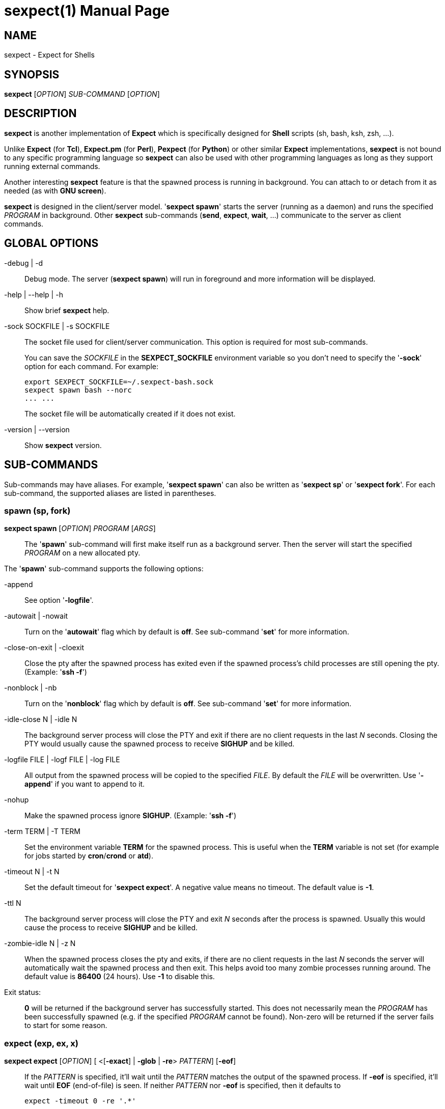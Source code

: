 = sexpect(1)
:doctype: manpage
:sexpect-version: 2.3.4
:man manual: sexpect manual
:man source: sexpect {sexpect-version}
:page-layout: base

== NAME

sexpect - Expect for Shells

== SYNOPSIS

*sexpect* [_OPTION_] _SUB-COMMAND_ [_OPTION_]

== DESCRIPTION

*sexpect* is another implementation of *Expect* which is specifically
designed for *Shell* scripts (sh, bash, ksh, zsh, ...).

Unlike *Expect* (for *Tcl*), *Expect.pm* (for *Perl*), *Pexpect* (for
*Python*) or other similar
*Expect* implementations, *sexpect* is not bound to any specific programming
language so *sexpect* can also be used with other programming languages as
long as they support running external commands.

Another interesting *sexpect* feature is that the spawned  process is
running in background.
You can attach to or detach from it as needed (as with *GNU screen*).

*sexpect* is designed in the client/server model.
'*sexpect spawn*' starts the server (running as a daemon) and runs the
specified _PROGRAM_ in background.
Other *sexpect* sub-commands (*send*, *expect*, *wait*, ...) communicate to the
server as client commands.

== GLOBAL OPTIONS

-debug | -d::
    Debug mode. The server (*sexpect spawn*) will run in foreground and more
    information will be displayed.

-help | --help | -h::
    Show brief *sexpect* help.

-sock SOCKFILE | -s SOCKFILE::
    The socket file used for client/server communication.
    This option is required for most sub-commands.
+
You can save the _SOCKFILE_ in the *SEXPECT_SOCKFILE* environment variable so
you don't need to specify the '*-sock*' option for each command.
For example:

    export SEXPECT_SOCKFILE=~/.sexpect-bash.sock
    sexpect spawn bash --norc
    ... ...
+
The socket file will be automatically created if it does not exist.

-version | --version::
    Show *sexpect* version.

== SUB-COMMANDS

Sub-commands may have aliases. For example, '*sexpect spawn*' can also be
written as '*sexpect sp*' or '*sexpect fork*'.
For each sub-command, the supported aliases are listed in parentheses.

=== spawn (sp, fork)

*sexpect spawn* [_OPTION_] _PROGRAM_ [_ARGS_]::

    The '*spawn*' sub-command will first make itself run as a background
    server.
    Then the server will start the specified _PROGRAM_ on a new allocated pty.

The '*spawn*' sub-command supports the following options:

-append::
    See option '*-logfile*'.

-autowait | -nowait::
    Turn on the '*autowait*' flag which by default is *off*.
    See sub-command '*set*' for more information.

-close-on-exit | -cloexit::
    Close the pty after the spawned process has exited even if the spawned
    process's child processes are still opening the pty. (Example: '*ssh -f*')

-nonblock | -nb::
    Turn on the '*nonblock*' flag which by default is *off*.
    See sub-command '*set*' for more information.

-idle-close N | -idle N::
    The background server process will close the PTY and exit if there are
    no client requests in the last _N_ seconds.
    Closing the PTY would usually cause the spawned process to receive
    *SIGHUP* and be killed.

-logfile FILE | -logf FILE | -log FILE::
    All output from the spawned process will be copied to the specified
    _FILE_.
    By default the _FILE_ will be overwritten.
    Use '*-append*' if you want to append to it.

-nohup::
    Make the spawned process ignore *SIGHUP*. (Example: '*ssh -f*')

-term TERM | -T TERM::
    Set the environment variable *TERM* for the spawned process.
    This is useful when the *TERM* variable is not set (for example for jobs
    started by *cron*/*crond* or *atd*).

-timeout N | -t N::
    Set the default timeout for '*sexpect expect*'.
    A negative value means no timeout.
    The default value is *-1*.

-ttl N::
    The background server process will close the PTY and exit _N_ seconds
    after the process is spawned.
    Usually this would cause the process to receive *SIGHUP* and be killed.

-zombie-idle N | -z N::
    When the spawned process closes the pty and exits, if there are
    no client requests in the last _N_ seconds the server will automatically
    wait the spawned process and then exit. This helps avoid too many zombie
    processes running around.
    The default value is *86400* (24 hours). Use *-1* to disable this.

Exit status: ::
    *0* will be returned if the background server has successfully started.
    This does not necessarily mean the _PROGRAM_ has been successfully 
    spawned (e.g. if the specified _PROGRAM_ cannot be found).
    Non-zero will be returned if the server fails to start for some reason.

=== expect (exp, ex, x)

*sexpect expect* [_OPTION_] [ <[*-exact*] | *-glob* | *-re*> _PATTERN_] [*-eof*]::
    If the _PATTERN_ is specified, it'll wait until the _PATTERN_ matches
    the output of the spawned process.
    If *-eof* is specified, it'll wait until *EOF* (end-of-file) is seen.
    If neither _PATTERN_ nor *-eof* is specified, then it defaults to

        expect -timeout 0 -re '.*'

The '*expect*' sub-command supports the following options:

-cstring | -cstr | -c::
    C style backslash escapes would be recognized and replaced in _PATTERN_.
    See sub-command '*send*' for the list of supported backslash escapes.

-eof::
    Wait until *EOF* is seen from the spawned process.
+
Note that receiving *EOF* from the process does not necessarily mean the
process has exited.

-exact PATTERN | -ex PATTERN::
    Match the _PATTERN_ as an "exact" string.

-glob PATTERN | -gl PATTERN::
    Match the _PATTERN_ as a glob style pattern.
+
For convenience, the glob patterns also support *^* and *$* which match
the beginning and end of data currently in the internal matching buffer.

-lookback N | -lb N::
    Show the most recent last _N_ lines of output so you'd know where you
    were last time.

-nocase | -icase | -i::
    Ignore case when matching PATTERN. Used with '*-exact*', '*-glob*' or
    '*-re*'.

-re PATTERN::
    Match the _PATTERN_ as an extended regular expression (*ERE*).

-timeout N | -t N::
    Override the default '*expect*' timeout (see '*spawn -timeout*').

Exit status: ::
    *0* will be returned if the match succeeds before timeout or *EOF*.
+
If the command fails, the '*chkerr*' sub-command can be used to check if the
failure is caused by *EOF* or *TIMEOUT*.
For example (in *Bash*):

    sexpect expect -re foobar
    ret=$?
    if [[ $ret == 0 ]]; then
        # Cool we got the expected output
    elif sexpect chkerr -errno $ret -is eof; then
        # EOF from the spawned process (most probably dead)
    elif sexpect chkerr -errno $ret -is timeout; then
        # Timed out waiting for the expected output
    else
        # Other errors
    fi

=== send (s)

*sexpect send* [_OPTION_] [ [--] _STRING_ | *-file* _FILE_ | *-env* _NAME_] ::
    The '*send*' sub-command sends data to the spawned process.
+
Note that the data to be sent must be less than *1024* bytes.
To send more data, use multiple '*sexpect send*' commands.

The '*send*' sub-command supports the following options:

-cstring | -cstr | -c ::
    C language style backslash escapes would be recognized and replaced in
    _STRING_ before sending to the spawned process.
+
The following standard C language escapes are supported:
//
// FIXME: `\\' would become `\' in generated man page.
//
// WORKAROUND:
//   Pass asciidoctor's output to sed and replace `\(rs\ ' with `\(rs\(rs '
//

    \\ \a \b \f \n \r \t \v
    \xHH \xH
    \ooo \oo \o
+
Other supported escapes:

    \e \E : ESC, the escape char.
    \cX   : CTRL-X, e.g. \cc will be converted to the CTRL-C char.

-enter | -cr ::
    Append *ENTER* (*\r*) to the specified _STRING_ before sending to the
    spawned process.

-file FILE | -f FILE ::
    Send the content of the _FILE_ to the spawned process.
    Use '*-strip*' to remove trailing white space chars.

-env NAME | -var NAME ::
    Send the value of environment variable _NAME_ to the spawned process.

-strip ::
    See option '*-file*'.

=== interact (i)

*sexpect interact* [_OPTION_] ::
    The '*interact*' sub-command is used to attach to the spawned process and
    manually interact with it.
    To detach from the process, press *CTRL-]* .
+
'*interact*' would fail if it's not running on a tty/pty.
+
If the spawned process exits when you're interacting with it then '*interact*'
will exit with the same exit code of the spawned process and you don't need
to call the '*wait*' sub-command any more.
And the background server will also exit.

The '*interact*' sub-command supports the following options:

-lookback N | -lb N ::
    Show the most recent last _N_ lines of output after attaching to the
    process so you'd know where you were last time.

-nodetach | -nodet ::
    Disable *CTRL-]*. This may be useful in scripts.

-re PATTERN ::
    Automatically detach from the spawned process when the output matches
    the RE pattern.
    After a successful match, you can use '*expect_out*' to get substring
    matches.

-cstring | -cstr | -c ::
    Used with '*-re PATTERN*'.
    C style backslash escapes would be recognized and replaced in _PATTERN_.
    See sub-command '*send*' for the list of supported backslash escapes.

-nocase | -icase | -i ::
    Used with '*-re PATTERN*'.
    Ignore case when matching _PATTERN_.

=== wait (w)

*sexpect wait* ::
    The '*wait*' sub-command waits for the spawned process to complete and
    return the spawned process' exit code.

=== expect_out (expout, out)

//
// The SPACE between `<' and `-index' is required.
//
*sexpect expect_out* [< *-index* | *-i*> _INDEX_] ::
    After the '*expect*' sub-command successfully matches the specified
    _PATTERN_, you can use the '*expect_out*' sub-command to get substring
    matches.
    Up to *9* (*1-9*) RE substring matches are saved in the server side.
    *0* refers to the string which matched the whole _PATTERN_.
    _INDEX_ defaults to *0* if it's not specified.
+
For example, if the command

    sexpect expect -re 'a(bc)d(ef)g'
+
succeeds (exits 0) then the following commands

    sexpect expect_out -index 0
    sexpect expect_out -index 1
    sexpect expect_out -index 2
+
would output *abcdefg*, *bc* and *ef*, respectively.

=== chkerr (chk, ck)

*sexpect chkerr* *-errno* _NUM_ *-is* _REASON_ ::

    If the previous '*expect*' sub-command fails, the '*chkerr*' sub-command
    can be used to check if the failure is caused by *EOF* or *TIMEOUT*.
+
See the '*expect*' sub-command for an example.

The '*chkerr*' sub-command supports the following options:

-errno NUM | -err NUM ::
    _NUM_ is the exit code of the previous failed '*expect*' sub-command.

-is REASON ::
    _REASON_ can be '*eof*', '*timeout*'.

Exit status ::

    *0* will be returned if the specified error _NUM_ is caused by the
    _REASON_.
    *1* will be returned if the specified error _NUM_ is *NOT* caused by the
    _REASON_.

=== close (c)

*sexpect close* ::

    The '*close*' sub-command closes the spawned process's pty by force.
    This would usually cause the process to receive *SIGHUP* and be killed.

=== kill (k)

*sexpect kill* [-_SIGNAME_ | -_SIGNUM_] ::

    The '*kill*' sub-command sends the specified signal to the spawned
    process.
    The default signal is *SIGTERM*.

The '*kill*' sub-command supports the following options:

-SIGNAME ::
    Specify the signal with name.
    Only the following signal names are supported:

        SIGCONT SIGHUP  SIGINT  SIGKILL SIGQUIT
        SIGSTOP SIGTERM SIGUSR1 SIGUSR2
+
The _SIGNAME_ is case insensitive and the prefix '*SIG*' is optional.

-SIGNUM ::
    Specify the signal with number.

=== set

*sexpect set* [_OPTION_] ::

    The '*set*' sub-command can be used to dynamically change server side's
    parameters after '*spawn*'.

The '*set*' sub-command supports the following options:

-autowait FLAG | -nowait FLAG ::
    _FLAG_ can be *0*, *1*, *on*, *off*.
+
By default, after the spawned process exits, the server side will wait
for the client to call 'wait' to get the exit status of the process and
then the server will exit.
+
When '*autowait*' is turned on, after the spawned process exits it'll
be automatically waited and then the server will exit.

-nonblock FLAG | -nb FLAG ::
    _FLAG_ can be *0*, *1*, *on*, *off*.
+
By default, the spawned process will be blocked if it outputs too much
and the client (either '*expect*', '*interact*' or '*wait*') does not read
the output in time.
+
When '*nonblock*' is turned on, the output from the process will not be
blocked so the process can continue running.

-idle-close N | -idle N ::
    Set the IDLE value.
    See the '*spawn*' sub-command for details.

-timeout N | -t N ::
    See the '*spawn*' sub-command for details.

-ttl N ::
    See the '*spawn*' sub-command for details.

=== get

*sexpect get* [_OPTION_] ::

    Retrieve server side information.

The '*get*' sub-command supports the following options:

-all | -a ::
    Get all available information from server side.

-autowait | -nowait ::
    Get the '*autowait*' flag.

-nonblock | -nb ::
    Get the '*nonblock*' flag.

-idle-close | -idle ::
    Get the IDLE value. See '*spawn*' for details.

-pid ::
    Get the spawned process's PID.

-ppid ::
    Get the spawned process's PPID.

-tty | -pty | -pts ::
    Get the spawned process's tty.

-timeout | -t ::
    Get the current default timeout value.

-ttl ::
    Get the TTL value. See '*spawn*' for details.

== ENVIRONMENT VARIABLES

SEXPECT_SOCKFILE ::
    See *GLOBAL OPTIONS* for details.

== RESOURCES

Project home: https://github.com/clarkwang/sexpect/

// Examples: https://github.com/clarkwang/sexpect/tree/master/examples/

== SEE ALSO

expect(1), pty(7), pts(4), glob(3), fnmatch(3)

== AUTHOR

Written by mailto:dearvoid@gmail.com[Clark Wang] .

== REPORTING BUGS

Report bugs to mailto:dearvoid@gmail.com[Clark Wang] or
open an issue at https://github.com/clarkwang/sexpect/

